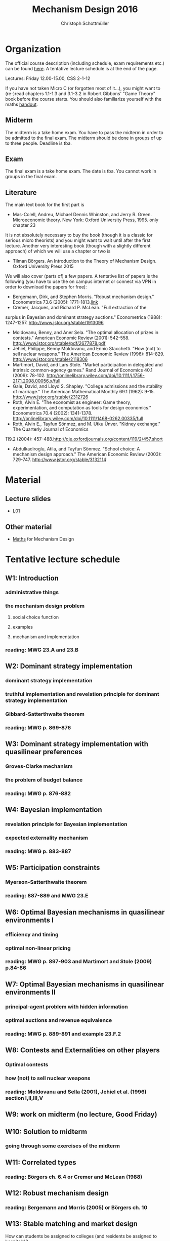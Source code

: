 #+Title: Mechanism Design 2016
#+Author: Christoph Schottmüller
#+Institute: University of Copenhagen, Department of Economics

* Organization

The official course description (including schedule, exam requirements etc.) can be found [[http://kurser.ku.dk/course/a%C3%98kk08201u/2015-2016][here]].  A tentative lecture schedule is at the end of the page.

Lectures: Friday 12.00-15.00, CSS 2-1-12

If you have not taken Micro C (or forgotten most of it...), you might want to (re-)read chapters 1.1-1.3 and 3.1-3.2 in Robert Gibbons' "Game Theory" book before the course starts. You should also familiarize yourself with the maths [[https://github.com/schottmueller/mechdes/files/78397/math.pdf][handout]].

** Midterm
The midterm is a take home exam. You have to pass the midterm in order to be admitted to the final exam. The midterm should be done in groups of up to three people. Deadline is tba. 


** Exam
The final exam is a take home exam. The date is tba. You cannot work in groups in the 
final exam.

** Literature
The main text book for the first part is
- Mas-Colell, Andreu, Michael Dennis Whinston, and Jerry R. Green. Microeconomic theory. New York: Oxford University Press, 1995. only chapter 23 

It is not absolutely necessary to buy the book (though it is a classic for serious micro theorists) and you might want to wait until after the first lecture. Another very interesting book (though with a slightly different approach) of which we will use a chapter or two is 
- Tilman Börgers. An Introduction to the Theory of Mechanism Design. Oxford University Press 2015 


We will also cover (parts of) a few papers. A tentative list of papers is the following (you have to use the on campus internet or connect via VPN in order to download the papers for free):

- Bergemann, Dirk, and Stephen Morris. "Robust mechanism design." Econometrica 73.6 (2005): 1771-1813.[[http://www.jstor.org/stable/3598751][link]]
- Cremer, Jacques, and Richard P. McLean. "Full extraction of the 
surplus in Bayesian and dominant strategy auctions." Econometrica 
(1988): 1247-1257. http://www.jstor.org/stable/1913096
- Moldovanu, Benny, and Aner Sela. "The optimal allocation of prizes in contests." American Economic Review (2001): 542-558. http://www.jstor.org/stable/pdf/2677878.pdf
- Jehiel, Philippe, Benny Moldovanu, and Ennio Stacchetti. "How (not) to sell nuclear weapons." The American Economic Review (1996): 814-829. http://www.jstor.org/stable/2118306
- Martimort, David, and Lars Stole. "Market participation in delegated and intrinsic common-agency games." Rand Journal of Economics 40.1 (2009): 78-102. http://onlinelibrary.wiley.com/doi/10.1111/j.1756-2171.2008.00056.x/full
- Gale, David, and Lloyd S. Shapley. "College admissions and the stability of marriage." The American Mathematical Monthly 69.1 (1962): 9-15. http://www.jstor.org/stable/2312726
- Roth, Alvin E. "The economist as engineer: Game theory, experimentation, and computation as tools for design economics." Econometrica 70.4 (2002): 1341-1378. http://onlinelibrary.wiley.com/doi/10.1111/1468-0262.00335/full
- Roth, Alvin E., Tayfun Sönmez, and M. Utku Ünver. "Kidney exchange." The Quarterly Journal of Economics
119.2 (2004): 457-488.http://qje.oxfordjournals.org/content/119/2/457.short
- Abdulkadiroglu, Atila, and Tayfun Sönmez. "School choice: A mechanism design approach." The American Economic Review (2003): 729-747. http://www.jstor.org/stable/3132114

* Material
** Lecture slides
- [[https://github.com/schottmueller/mechdes/files/78366/mech_des_01.pdf][L01]]

** Other material
- [[https://github.com/schottmueller/mechdes/files/78397/math.pdf][Maths]] for Mechanism Design


* Tentative lecture schedule


** W1: Introduction
*** administrative things
*** the mechanism design problem
**** social choice function
**** examples
**** mechanism and implementation
*** reading: MWG 23.A and 23.B


** W2: Dominant strategy implementation
*** dominant strategy implementation
*** truthful implementation and revelation principle for dominant strategy implementation
*** Gibbard-Satterthwaite theorem
*** reading: MWG p. 869-876


** W3: Dominant strategy implementation with quasilinear preferences
*** Groves-Clarke mechanism 
*** the problem of budget balance
*** reading: MWG p. 876-882


** W4: Bayesian implementation
*** revelation principle for Bayesian implementation
*** expected externality mechanism
*** reading: MWG p. 883-887


** W5: Participation constraints
*** Myerson-Satterthwaite theorem
*** reading: 887-889 and MWG 23.E


** W6: Optimal Bayesian mechanisms in quasilinear environments I
*** efficiency and timing
*** optimal non-linear pricing
*** reading: MWG p. 897-903 and Martimort and Stole (2009) p.84-86


** W7: Optimal Bayesian mechanisms in quasilinear environments II
*** principal-agent problem with hidden information
*** optimal auctions and revenue equivalence
*** reading: MWG p. 889-891 and example 23.F.2
** W8: Contests and Externalities on other players 
*** Optimal contests
*** how (not) to sell nuclear weapons
*** reading: Moldovanu and Sella (2001), Jehiel et al. (1996) section I,II,III,V


** W9: work on midterm (no lecture, Good Friday)
** W10: Solution to midterm
*** going through some exercises of the midterm



** W11: Correlated types
*** reading: Börgers ch. 6.4 or Cremer and McLean (1988)

** W12: Robust mechanism design
*** reading: Bergemann and Morris (2005) or Börgers ch. 10 

** W13: Stable matching and market design
 How can students be assigned to colleges (and residents be assigned to hospitals)?
*** reading: Gale and Shapley (1962) and Roth (2002)

** W14: School choice mechanisms
 Advantages and disdvantages of several school allocation mechanisms
*** reading: Abdulkadiroğlu and Sönmez (2003)





